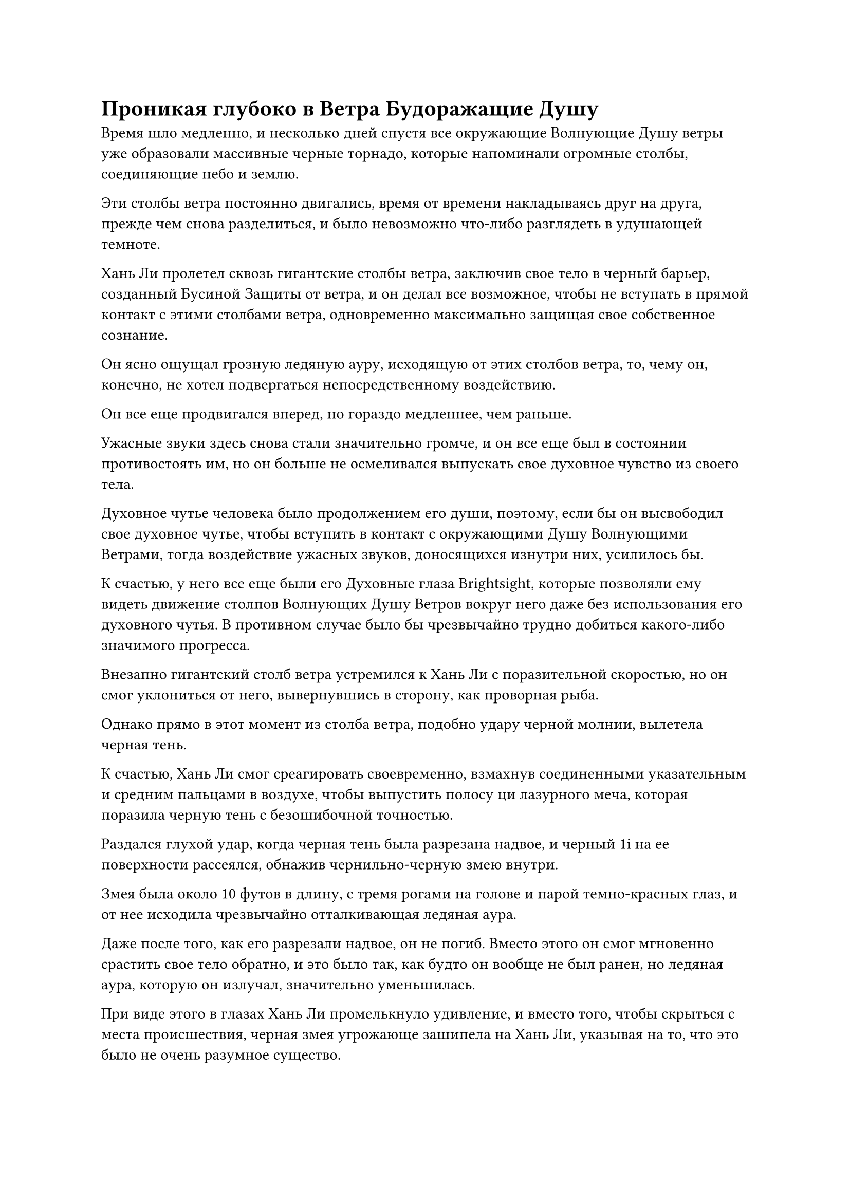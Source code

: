 = Проникая глубоко в Ветра Будоражащие Душу

Время шло медленно, и несколько дней спустя все окружающие Волнующие Душу ветры уже образовали массивные черные торнадо, которые напоминали огромные столбы, соединяющие небо и землю.

Эти столбы ветра постоянно двигались, время от времени накладываясь друг на друга, прежде чем снова разделиться, и было невозможно что-либо разглядеть в удушающей темноте.

Хань Ли пролетел сквозь гигантские столбы ветра, заключив свое тело в черный барьер, созданный Бусиной Защиты от ветра, и он делал все возможное, чтобы не вступать в прямой контакт с этими столбами ветра, одновременно максимально защищая свое собственное сознание.

Он ясно ощущал грозную ледяную ауру, исходящую от этих столбов ветра, то, чему он, конечно, не хотел подвергаться непосредственному воздействию.

Он все еще продвигался вперед, но гораздо медленнее, чем раньше.

Ужасные звуки здесь снова стали значительно громче, и он все еще был в состоянии противостоять им, но он больше не осмеливался выпускать свое духовное чувство из своего тела.

Духовное чутье человека было продолжением его души, поэтому, если бы он высвободил свое духовное чутье, чтобы вступить в контакт с окружающими Душу Волнующими Ветрами, тогда воздействие ужасных звуков, доносящихся изнутри них, усилилось бы.

К счастью, у него все еще были его Духовные глаза Brightsight, которые позволяли ему видеть движение столпов Волнующих Душу Ветров вокруг него даже без использования его духовного чутья. В противном случае было бы чрезвычайно трудно добиться какого-либо значимого прогресса.

Внезапно гигантский столб ветра устремился к Хань Ли с поразительной скоростью, но он смог уклониться от него, вывернувшись в сторону, как проворная рыба.

Однако прямо в этот момент из столба ветра, подобно удару черной молнии, вылетела черная тень.

К счастью, Хань Ли смог среагировать своевременно, взмахнув соединенными указательным и средним пальцами в воздухе, чтобы выпустить полосу ци лазурного меча, которая поразила черную тень с безошибочной точностью.

Раздался глухой удар, когда черная тень была разрезана надвое, и черный 1i на ее поверхности рассеялся, обнажив чернильно-черную змею внутри.

Змея была около 10 футов в длину, с тремя рогами на голове и парой темно-красных глаз, и от нее исходила чрезвычайно отталкивающая ледяная аура.

Даже после того, как его разрезали надвое, он не погиб. Вместо этого он смог мгновенно срастить свое тело обратно, и это было так, как будто он вообще не был ранен, но ледяная аура, которую он излучал, значительно уменьшилась.

При виде этого в глазах Хань Ли промелькнуло удивление, и вместо того, чтобы скрыться с места происшествия, черная змея угрожающе зашипела на Хань Ли, указывая на то, что это было не очень разумное существо.

Внезапно оно метнулось вперед размытой тенью, бесследно исчезнув, прежде чем вновь появиться позади Хань Ли и злобно наброситься ему на спину.

Слабая улыбка появилась на лице Хань Ли, когда он протянул одну руку, вызывая в воображении большой выступ лазурной ладони, который в мгновение ока поймал черную змею.

Черная змея извивалась и боролась изо всех сил, но не смогла вырваться.

Большая лазурная рука поднесла змею ближе к Хань Ли и начала осматривать ее, слегка нахмурив брови.

Эта змея, казалось, была сформирована здешней инь ци, и, в отличие от обычных демонических зверей, у нее не было физического тела.

Чтобы подготовиться к этому путешествию, Хань Ли прочитал много священных писаний, связанных с Волнующими Душу Ветрами, и в одном из них упоминалось, что глубоко внутри Волнующих Душу Ветров обитают некоторые звери инь, с которыми очень трудно иметь дело.

Эта змея, несомненно, была одним из таких зверей инь.

Хань Ли сделал сжимающее движение рукой, и большая лазурная ладонь немедленно сомкнулась вокруг черной змеи, превратив ее в облако черной ци.

Однако, вместо того, чтобы рассеяться, черная ци начала извиваться, как живое существо, выглядя так, словно вот-вот снова соберется воедино.

Выражение лица Хань Ли слегка потемнело, когда он щелкнул пальцем по воздуху, выпуская Божественную Дьявольскую молнию, которая в мгновение ока ударила в облако черной ци.

Черная ци мгновенно рассеялась, как будто столкнулась с проклятием своего существования, и внутри нее раздался мучительный визг, прежде чем она полностью исчезла.

Выражение лица Хань Ли немного смягчилось, когда он увидел это, и он продолжил движение вперед.

Казалось, что черная змея была предвестником грядущих событий, и по мере того, как Хань Ли летел вперед, на него нападало все больше и больше зверей инь.

Эти звери инь были не очень сильны, но из-за их нематериальных тел с ними было довольно трудно справиться.

К счастью, Божественная Молния Хань Ли идеально подходила для борьбы с этими существами, поэтому он смог с легкостью расправиться с ними.

По мере того, как он продолжал лететь вперед, на его лице внезапно появился намек на удивление.

Количество столбов Волнующего Душу Ветра вокруг него внезапно уменьшилось, став намного реже, чем раньше, и те несколько столбов ветра, которые остались, также были значительно меньше, чем раньше.

Хань Ли был несколько ошеломлен этим, но он продолжал лететь вперед, и по мере того, как он это делал, количество столбов Волнующего Душу Ветра продолжало уменьшаться, пока они не исчезли совсем.

Все, что осталось на месте волнующих Душу Ветров, было бескрайним пространством черного тумана. Ледяная аура в воздухе значительно уменьшилась, и все звери инь также исчезли без следа.

Исчезновение Волнующих Душу Ветров означало, что ужасные звуки, которые они издавали, также в основном стихли, и казалось, что он прибыл в мирную область черного тумана.

Неужели я уже прошел через Волнующие Душу Ветры? Подумал про себя Хань Ли, но затем сразу же покачал головой.

Он путешествовал по Волнующим Душу Ветрам меньше полумесяца, так что не было никакой возможности, что он уже прошел через них.

Он определенно все еще находился в пределах Волнующих Душу Ветров, но, казалось, он прибыл в особую область.

К сожалению, он не смог найти много священных писаний, содержащих информацию о волнующих Душу Ветрах, и не было никаких записей о таких областях, как эта.

После недолгого колебания Хань Ли продолжил движение вперед, но он замедлился еще больше и внимательно наблюдал за всем вокруг своими духовными глазами Brightsight.

После почти целого дня полета вокруг него по-прежнему не было ничего, кроме черного тумана. На самом деле, черный туман становился все плотнее и плотнее, пока не приобрел материальную форму.

В этот момент его видимость была очень ограниченной даже с его духовными глазами Brightsight.

Более того, туман уже не был таким мирным, как раньше. Вместо этого в нем начали раздаваться какие-то странные пронзительные звуки, напоминающие плач младенца.

Звук был не очень громким, а временами и вовсе едва слышным, но он был еще более устрашающим, чем те ужасные звуки, которые раздавались раньше.

Он снова замедлился, и два луча синего света, каждый около фута в длину, вырвались из его глаз, когда он осматривал окрестности.

После того, как он некоторое время продвигался сквозь черный туман, выражение его лица внезапно слегка изменилось, когда он остановился как вкопанный, прежде чем бросить взгляд вперед.

Впереди раздался взрыв грохота, и ранее мирный туман внезапно начал яростно клубиться.

Звук становился все громче и громче, в то время как возмущение в окружающем тумане становилось все более и более сильным, пока не стало напоминать кастрюлю с кипящей водой.

Брови Хань Ли были сурово нахмурены, и он раздумывал, продолжать ли идти прямо или обойти помеху, когда весь черный туман вокруг него внезапно начал бешено вращаться, образуя огромный вихрь.

Вихрь был настолько массивным, что он даже не смог увидеть его целиком. На самом деле, он даже не смог определить, где находится его центр, и он высвобождал огромную всасывающую силу, которая окутывала все его тело, насильственно притягивая его к центру вихря.

Выражение лица Хань Ли слегка потемнело, когда лазурный свет, исходящий от его тела, значительно усилился, и только тогда он смог прийти в себя.

В то же время из черного тумана впереди вылетела черная тень.

Это был гигантский черный зверь инь, похожий на жабу, размером примерно с дом, с шишками, растущими по всему его телу, представляя собой ужасное зрелище.

Черная жаба широко раскрыла пасть, чтобы выпустить столб плотного черного света, который устремился прямо к Хань Ли, по-видимому, пытаясь помешать ему уйти.

Столб черного света испускал удивительные колебания ледяной силы, и казалось, что он способен заморозить само пространство на своем пути.

Хань Ли холодно хмыкнул, взмахнув рукавом в воздухе, выпуская лазурный летающий меч, который мгновенно превратился в гигантский лазурный меч длиной более 100 футов с дугами золотых молний, вспыхивающими на его поверхности.

Гигантский лазурный меч ударил в столб черного света, с легкостью уничтожив его, прежде чем появиться над головой жабьего зверя инь и обрушиться на него.

Тело зверя инь было мгновенно расколото надвое Божественной Дьявольской молнией, распространившейся по двум половинам его тела, заставив их взорваться двумя облаками черной ци.

Несмотря на то, что Хань Ли удалось убить зверя инь, ему удалось немного задержать его, и гигантский вихрь позади него приблизился к нему, в то время как сила всасывания, которую он высвобождал, стала еще более грозной.

Хань Ли как раз собирался применить секретную технику, чтобы улететь из этого района, когда гигантское черное щупальце вылетело из вихря с невероятной скоростью, прежде чем обвиться вокруг него.

Однако, благодаря его настоящему экстремальному фильму, щупальце на самом деле не смогло соприкоснуться с его телом.

Выражение его лица слегка изменилось, когда он увидел это, но затем он холодно хмыкнул, сделав ручную печать, и два лазурных бамбуковых Облачных Меча мгновенно вылетели из его тела, прежде чем ударить по черному щупальцу.

Однако щупальце было чрезвычайно упругим, и пара Лазурных Бамбуковых Облачных мечей смогла лишь слегка порезать его, прежде чем была остановлена.

При виде этого в глазах Хань Ли появилось удивленное выражение, и прежде чем он успел сделать что-либо еще, черное щупальце резко дернулось назад с огромной силой, застигнув его врасплох и затащив в огромный водоворот.

В следующее мгновение он оказался в эпицентре быстро вращающейся бури с оглушительным грохотом, похожим на стук бесчисленных лошадиных копыт, раздающийся вокруг него.

Всплески огромной всасывающей силы устремились к нему со всех сторон, в то время как черное щупальце оставалось обернутым вокруг его тела.

Более того, он быстро сжимался, но настоящий экстремальный фильм Хань Ли оставался твердым.

Несмотря на то, что Хань Ли был затянут в водоворот, он оставался спокойным и собранным, не обращая внимания на черное щупальце вокруг него, когда он осматривал свое окружение, слегка нахмурив брови.

Прямо в этот момент из глубины вихря раздался низкий рев, вслед за которым из темноты вылетело еще одно щупальце, прежде чем также обвиться вокруг тела Хань Ли.

Хань Ли отвел взгляд, прежде чем заглянуть вглубь вихря, и холодный блеск мелькнул в его глазах, когда он запечатал его рукой.

#pagebreak()